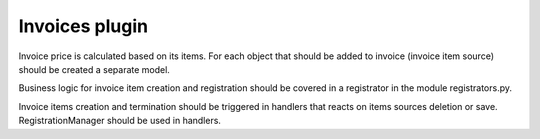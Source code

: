 Invoices plugin
---------------

Invoice price is calculated based on its items. For each object that should be
added to invoice (invoice item source) should be created a separate model.

Business logic for invoice item creation and registration should be covered in
a registrator in the module registrators.py.

Invoice items creation and termination should be triggered in handlers that
reacts on items sources deletion or save. RegistrationManager should be used in
handlers.
